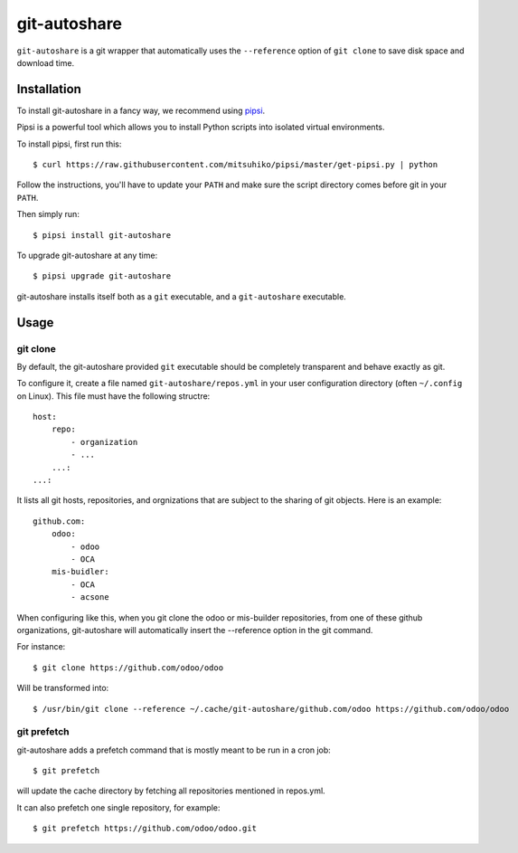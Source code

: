git-autoshare
=============

.. image:: https://img.shields.io/badge/license-GPL--3-blue.svg
   :target: http://www.gnu.org/licenses/gpl-3.0-standalone.html
   :alt: License: GPL-3
.. image:: https://badge.fury.io/py/git-autoshare.svg
    :target: http://badge.fury.io/py/git-autoshare
.. image:: https://travis-ci.org/acsone/git-autoshare.svg?branch=master
   :target: https://travis-ci.org/acsone/git-autoshare
.. image:: https://coveralls.io/repos/acsone/git-autoshare/badge.svg?branch=master&service=github
   :target: https://coveralls.io/github/acsone/git-autoshare?branch=master

``git-autoshare`` is a git wrapper that automatically uses the ``--reference`` 
option of ``git clone`` to save disk space and download time.

Installation
~~~~~~~~~~~~

To install git-autoshare in a fancy way, we recommend using `pipsi <https://github.com/mitsuhiko/pipsi>`_.

Pipsi is a powerful tool which allows you to install Python scripts into isolated virtual environments.

To install pipsi, first run this::

    $ curl https://raw.githubusercontent.com/mitsuhiko/pipsi/master/get-pipsi.py | python

Follow the instructions, you'll have to update your ``PATH`` and make sure the script directory
comes before git in your ``PATH``.

Then simply run::

    $ pipsi install git-autoshare

To upgrade git-autoshare at any time::

    $ pipsi upgrade git-autoshare

git-autoshare installs itself both as a ``git`` executable, and a ``git-autoshare`` executable.

Usage
~~~~~

git clone
---------

By default, the git-autoshare provided ``git`` executable should be completely transparent and 
behave exactly as git.

To configure it, create a file named ``git-autoshare/repos.yml`` in your user configuration 
directory (often ``~/.config`` on Linux). This file must have the following structre::

    host:
        repo:
            - organization
            - ...
        ...:
    ...:

It lists all git hosts, repositories, and orgnizations that are subject to the sharing
of git objects. Here is an example::

    github.com:
        odoo:
            - odoo
            - OCA
        mis-buidler:
            - OCA
            - acsone

When configuring like this, when you git clone the odoo or mis-builder repositories, 
from one of these github organizations, git-autoshare will automatically insert the
--reference option in the git command.

For instance::

    $ git clone https://github.com/odoo/odoo

Will be transformed into::

    $ /usr/bin/git clone --reference ~/.cache/git-autoshare/github.com/odoo https://github.com/odoo/odoo


git prefetch
------------

git-autoshare adds a prefetch command that is mostly meant to be run in a cron job::

    $ git prefetch

will update the cache directory by fetching all repositories mentioned in repos.yml.

It can also prefetch one single repository, for example::

    $ git prefetch https://github.com/odoo/odoo.git

